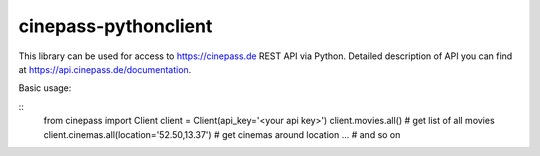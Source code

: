 =====================
cinepass-pythonclient
=====================


This library can be used for access to
https://cinepass.de REST API via Python.
Detailed description of API you can find at https://api.cinepass.de/documentation.


Basic usage:

::
    from cinepass import Client
    client = Client(api_key='<your api key>')
    client.movies.all()  # get list of all movies
    client.cinemas.all(location='52.50,13.37')  # get cinemas around location
    ...  # and so on

